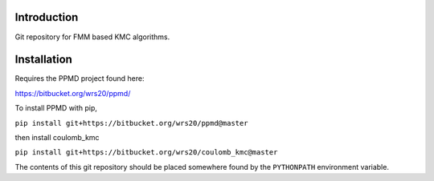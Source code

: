 

Introduction
------------
Git repository for FMM based KMC algorithms.

Installation
------------


Requires the PPMD project found here:

https://bitbucket.org/wrs20/ppmd/

To install PPMD with pip,

``pip install git+https://bitbucket.org/wrs20/ppmd@master``

then install coulomb_kmc

``pip install git+https://bitbucket.org/wrs20/coulomb_kmc@master``



The contents of this git repository should be placed somewhere found by the ``PYTHONPATH`` environment variable.




